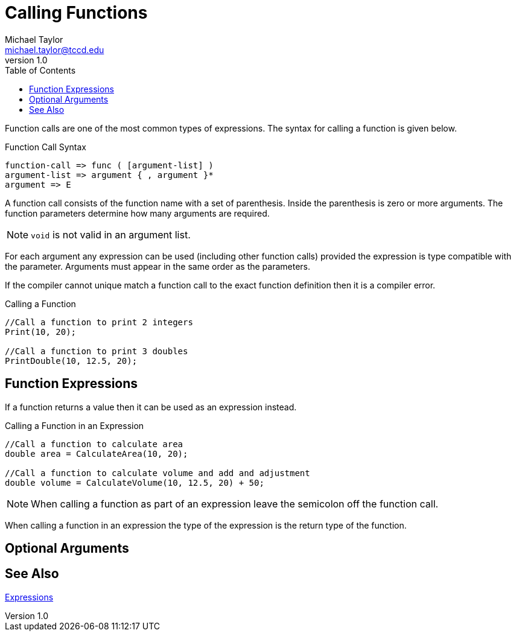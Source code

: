 = Calling Functions
Michael Taylor <michael.taylor@tccd.edu>
v1.0
:toc:

Function calls are one of the most common types of expressions. The syntax for calling a function is given below.

.Function Call Syntax
----
function-call => func ( [argument-list] )
argument-list => argument { , argument }*
argument => E
----

A function call consists of the function name with a set of parenthesis. Inside the parenthesis is zero or more arguments. The function parameters determine how many arguments are required.

NOTE: `void` is not valid in an argument list.

For each argument any expression can be used (including other function calls) provided the expression is type compatible with the parameter. Arguments must appear in the same order as the parameters.

If the compiler cannot unique match a function call to the exact function definition then it is a compiler error.

.Calling a Function
[source,csharp]
----
//Call a function to print 2 integers
Print(10, 20);

//Call a function to print 3 doubles
PrintDouble(10, 12.5, 20);
----

== Function Expressions

If a function returns a value then it can be used as an expression instead. 

.Calling a Function in an Expression
[sorce,csharp]
----
//Call a function to calculate area
double area = CalculateArea(10, 20);

//Call a function to calculate volume and add and adjustment
double volume = CalculateVolume(10, 12.5, 20) + 50;
----

NOTE: When calling a function as part of an expression leave the semicolon off the function call.

When calling a function in an expression the type of the expression is the return type of the function.

== Optional Arguments

== See Also

link:expressions.adoc[Expressions] +
